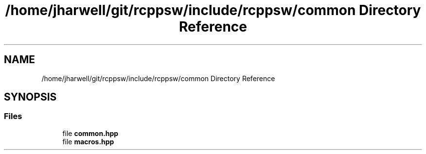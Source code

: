 .TH "/home/jharwell/git/rcppsw/include/rcppsw/common Directory Reference" 3 "Sat Feb 5 2022" "RCPPSW" \" -*- nroff -*-
.ad l
.nh
.SH NAME
/home/jharwell/git/rcppsw/include/rcppsw/common Directory Reference
.SH SYNOPSIS
.br
.PP
.SS "Files"

.in +1c
.ti -1c
.RI "file \fBcommon\&.hpp\fP"
.br
.ti -1c
.RI "file \fBmacros\&.hpp\fP"
.br
.in -1c
